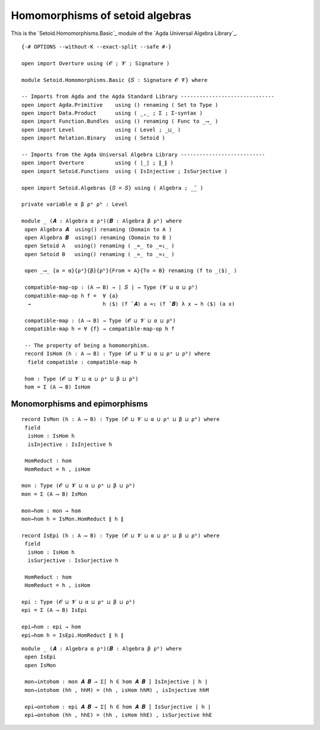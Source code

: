 .. FILE      : Setoid/Homomorphisms/Basic.lagda.rst
.. AUTHOR    : William DeMeo
.. DATE      : 13 Sep 2021
.. UPDATED   : 09 Jun 2022

.. highlight:: agda
.. role:: code

.. _homomorphisms-of-algebras-over-setoids:

Homomorphisms of setoid algebras
~~~~~~~~~~~~~~~~~~~~~~~~~~~~~~~~~

This is the `Setoid.Homomorphisms.Basic`_ module of the `Agda Universal Algebra Library`_.

::

  {-# OPTIONS --without-K --exact-split --safe #-}

  open import Overture using (𝓞 ; 𝓥 ; Signature )

  module Setoid.Homomorphisms.Basic {𝑆 : Signature 𝓞 𝓥} where

  -- Imports from Agda and the Agda Standard Library ------------------------------
  open import Agda.Primitive    using () renaming ( Set to Type )
  open import Data.Product      using ( _,_ ; Σ ; Σ-syntax )
  open import Function.Bundles  using () renaming ( Func to _⟶_ )
  open import Level             using ( Level ; _⊔_ )
  open import Relation.Binary   using ( Setoid )

  -- Imports from the Agda Universal Algebra Library ---------------------------
  open import Overture          using ( ∣_∣ ; ∥_∥ )
  open import Setoid.Functions  using ( IsInjective ; IsSurjective )

  open import Setoid.Algebras {𝑆 = 𝑆} using ( Algebra ; _̂_ )

  private variable α β ρᵃ ρᵇ : Level

  module _ (𝑨 : Algebra α ρᵃ)(𝑩 : Algebra β ρᵇ) where
   open Algebra 𝑨  using() renaming (Domain to A )
   open Algebra 𝑩  using() renaming (Domain to B )
   open Setoid A   using() renaming ( _≈_ to _≈₁_ )
   open Setoid B   using() renaming ( _≈_ to _≈₂_ )

   open _⟶_ {a = α}{ρᵃ}{β}{ρᵇ}{From = A}{To = B} renaming (f to _⟨$⟩_ )

   compatible-map-op : (A ⟶ B) → ∣ 𝑆 ∣ → Type (𝓥 ⊔ α ⊔ ρᵇ)
   compatible-map-op h f =  ∀ {a}
    →                       h ⟨$⟩ (f ̂ 𝑨) a ≈₂ (f ̂ 𝑩) λ x → h ⟨$⟩ (a x)

   compatible-map : (A ⟶ B) → Type (𝓞 ⊔ 𝓥 ⊔ α ⊔ ρᵇ)
   compatible-map h = ∀ {f} → compatible-map-op h f

   -- The property of being a homomorphism.
   record IsHom (h : A ⟶ B) : Type (𝓞 ⊔ 𝓥 ⊔ α ⊔ ρᵃ ⊔ ρᵇ) where
    field compatible : compatible-map h

   hom : Type (𝓞 ⊔ 𝓥 ⊔ α ⊔ ρᵃ ⊔ β ⊔ ρᵇ)
   hom = Σ (A ⟶ B) IsHom


.. _monomorphisms-and-epimorphisms:

Monomorphisms and epimorphisms
^^^^^^^^^^^^^^^^^^^^^^^^^^^^^^

::

   record IsMon (h : A ⟶ B) : Type (𝓞 ⊔ 𝓥 ⊔ α ⊔ ρᵃ ⊔ β ⊔ ρᵇ) where
    field
     isHom : IsHom h
     isInjective : IsInjective h

    HomReduct : hom
    HomReduct = h , isHom

   mon : Type (𝓞 ⊔ 𝓥 ⊔ α ⊔ ρᵃ ⊔ β ⊔ ρᵇ)
   mon = Σ (A ⟶ B) IsMon

   mon→hom : mon → hom
   mon→hom h = IsMon.HomReduct ∥ h ∥

   record IsEpi (h : A ⟶ B) : Type (𝓞 ⊔ 𝓥 ⊔ α ⊔ ρᵃ ⊔ β ⊔ ρᵇ) where
    field
     isHom : IsHom h
     isSurjective : IsSurjective h

    HomReduct : hom
    HomReduct = h , isHom

   epi : Type (𝓞 ⊔ 𝓥 ⊔ α ⊔ ρᵃ ⊔ β ⊔ ρᵇ)
   epi = Σ (A ⟶ B) IsEpi

   epi→hom : epi → hom
   epi→hom h = IsEpi.HomReduct ∥ h ∥

::

  module _ (𝑨 : Algebra α ρᵃ)(𝑩 : Algebra β ρᵇ) where
   open IsEpi
   open IsMon

   mon→intohom : mon 𝑨 𝑩 → Σ[ h ∈ hom 𝑨 𝑩 ] IsInjective ∣ h ∣
   mon→intohom (hh , hhM) = (hh , isHom hhM) , isInjective hhM

   epi→ontohom : epi 𝑨 𝑩 → Σ[ h ∈ hom 𝑨 𝑩 ] IsSurjective ∣ h ∣
   epi→ontohom (hh , hhE) = (hh , isHom hhE) , isSurjective hhE
